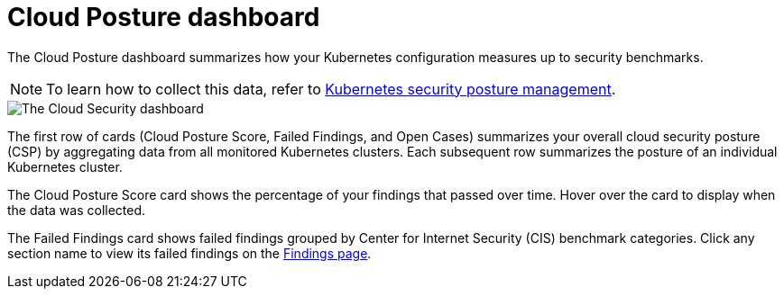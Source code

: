 [[cloud-posture-dashboard]]
// Note: This page is intentionally duplicated by docs/cloud-native-security/cloud-nat-sec-posture.asciidoc. When you update this page, update that page to match.

= Cloud Posture dashboard

The Cloud Posture dashboard summarizes how your Kubernetes configuration measures up to security benchmarks.

NOTE: To learn how to collect this data, refer to <<kspm, Kubernetes security posture management>>.

image::images/cloud-sec-dashboard.png[The Cloud Security dashboard]

The first row of cards (Cloud Posture Score, Failed Findings, and Open Cases) summarizes your overall cloud security posture (CSP) by aggregating data from all monitored Kubernetes clusters. Each subsequent row summarizes the posture of an individual Kubernetes cluster.

The Cloud Posture Score card shows the percentage of your findings that passed over time. Hover over the card to display when the data was collected.

The Failed Findings card shows failed findings grouped by Center for Internet Security (CIS) benchmark categories. Click any section name to view its failed findings on the <<findings-page, Findings page>>.
